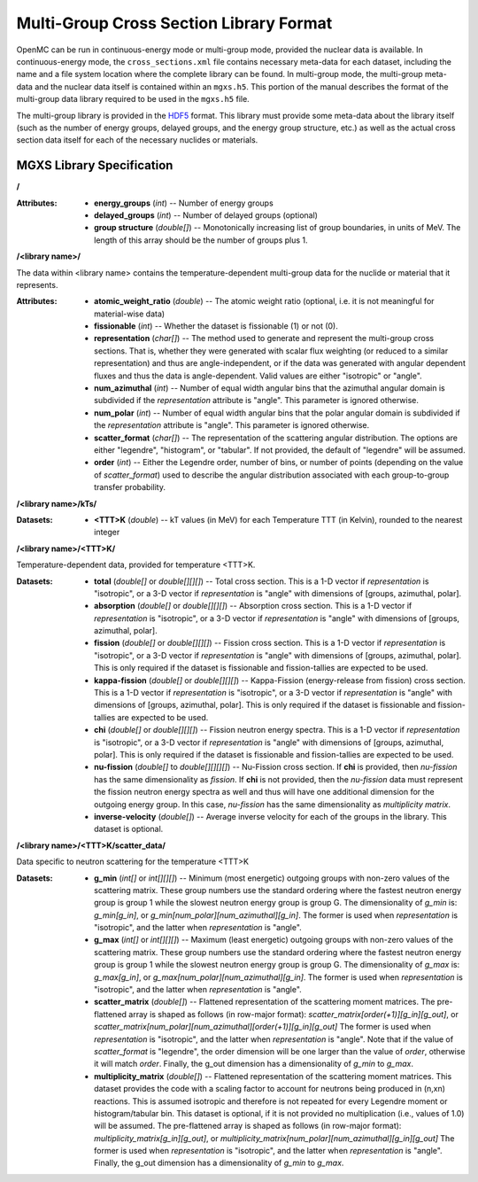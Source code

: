.. _io_mgxs_library:

========================================
Multi-Group Cross Section Library Format
========================================

OpenMC can be run in continuous-energy mode or multi-group mode, provided the
nuclear data is available.  In continuous-energy mode, the
``cross_sections.xml`` file contains necessary meta-data for each dataset,
including the name and a file system location where the complete library
can be found.  In multi-group mode, the multi-group meta-data and the
nuclear data itself is contained within an ``mgxs.h5``.  This portion of
the manual describes the format of the multi-group data library required
to be used in the ``mgxs.h5`` file.

The multi-group library is provided in the HDF5_ format.  This library must
provide some meta-data about the library itself (such as the number of
energy groups, delayed groups, and the energy group structure, etc.) as
well as the actual cross section data itself for each of the necessary
nuclides or materials.

.. _HDF5: http://www.hdfgroup.org/HDF5/

.. _mgxs_lib_spec:

--------------------------
MGXS Library Specification
--------------------------

**/**

:Attributes: - **energy_groups** (*int*) -- Number of energy groups
             - **delayed_groups** (*int*) -- Number of delayed groups (optional)
             - **group structure** (*double[]*) -- Monotonically increasing
               list of group boundaries, in units of MeV.  The length of this
               array should be the number of groups plus 1.

**/<library name>/**

The data within <library name> contains the temperature-dependent multi-group
data for the nuclide or material that it represents.

:Attributes: - **atomic_weight_ratio** (*double*) -- The atomic weight ratio (optional,
               i.e. it is not meaningful for material-wise data)
             - **fissionable** (*int*) -- Whether the dataset is fissionable
               (1) or not (0).
             - **representation** (*char[]*) -- The method used to generate and
               represent the multi-group cross sections.  That is, whether they
               were generated with scalar flux weighting (or reduced to a
               similar representation) and thus are angle-independent, or if the
               data was generated with angular dependent fluxes and thus the
               data is angle-dependent.  Valid values are either "isotropic" or
               "angle".
             - **num_azimuthal** (*int*) -- Number of equal width angular bins
               that the azimuthal angular domain is subdivided if the
               `representation` attribute is "angle". This parameter is
               ignored otherwise.
             - **num_polar** (*int*) -- Number of equal width angular bins
               that the polar angular domain is subdivided if the
               `representation` attribute is "angle". This parameter is
               ignored otherwise.
             - **scatter_format** (*char[]*) -- The representation of the
               scattering angular distribution.  The options are either
               "legendre", "histogram", or "tabular".  If not provided, the
               default of "legendre" will be assumed.
             - **order** (*int*) -- Either the Legendre order, number of bins,
               or number of points (depending on the value of `scatter_format`)
               used to describe the angular distribution associated with each
               group-to-group transfer probability.

**/<library name>/kTs/**

:Datasets:
           - **<TTT>K** (*double*) -- kT values (in MeV) for each Temperature
             TTT (in Kelvin), rounded to the nearest integer

**/<library name>/<TTT>K/**

Temperature-dependent data, provided for temperature <TTT>K.

:Datasets: - **total** (*double[]* or *double[][][]*) -- Total cross section.
             This is a 1-D vector if `representation` is "isotropic", or a 3-D
             vector if `representation` is "angle" with dimensions of
             [groups, azimuthal, polar].
           - **absorption** (*double[]* or *double[][][]*) -- Absorption
             cross section.
             This is a 1-D vector if `representation` is "isotropic", or a 3-D
             vector if `representation` is "angle" with dimensions of
             [groups, azimuthal, polar].
           - **fission** (*double[]* or *double[][][]*) -- Fission
             cross section.
             This is a 1-D vector if `representation` is "isotropic", or a 3-D
             vector if `representation` is "angle" with dimensions of
             [groups, azimuthal, polar].  This is only required if the dataset
             is fissionable and fission-tallies are expected to be used.
           - **kappa-fission** (*double[]* or *double[][][]*) -- Kappa-Fission
             (energy-release from fission) cross section.
             This is a 1-D vector if `representation` is "isotropic", or a 3-D
             vector if `representation` is "angle" with dimensions of
             [groups, azimuthal, polar].  This is only required if the dataset
             is fissionable and fission-tallies are expected to be used.
           - **chi** (*double[]* or *double[][][]*) -- Fission neutron energy
             spectra.
             This is a 1-D vector if `representation` is "isotropic", or a 3-D
             vector if `representation` is "angle" with dimensions of
             [groups, azimuthal, polar].  This is only required if the dataset
             is fissionable and fission-tallies are expected to be used.
           - **nu-fission** (*double[]* to *double[][][][]*) -- Nu-Fission
             cross section.
             If **chi** is provided, then `nu-fission` has the same
             dimensionality as `fission`.  If **chi** is not provided, then
             the `nu-fission` data must represent the fission neutron energy
             spectra as well and thus will have one additional dimension
             for the outgoing energy group.  In this case, `nu-fission` has the
             same dimensionality as `multiplicity matrix`.
           - **inverse-velocity** (*double[]*) -- Average inverse velocity
             for each of the groups in the library. This dataset is optional.

**/<library name>/<TTT>K/scatter_data/**

Data specific to neutron scattering for the temperature <TTT>K

:Datasets: - **g_min** (*int[]* or *int[][][]*) --
             Minimum (most energetic) outgoing groups with non-zero values of
             the scattering matrix. These group numbers use the standard
             ordering where the fastest neutron energy group is group 1 while
             the slowest neutron energy group is group G.
             The dimensionality of `g_min` is:
             `g_min[g_in]`, or `g_min[num_polar][num_azimuthal][g_in]`.
             The former is used when `representation` is "isotropic", and the
             latter when `representation` is "angle".
           - **g_max** (*int[]* or *int[][][]*) --
             Maximum (least energetic) outgoing groups with non-zero values of
             the scattering matrix. These group numbers use the standard
             ordering where the fastest neutron energy group is group 1 while
             the slowest neutron energy group is group G.
             The dimensionality of `g_max` is:
             `g_max[g_in]`, or `g_max[num_polar][num_azimuthal][g_in]`.
             The former is used when `representation` is "isotropic", and the
             latter when `representation` is "angle".
           - **scatter_matrix** (*double[]*) -- Flattened representation of the
             scattering moment matrices. The pre-flattened array is shaped as
             follows (in row-major format):
             `scatter_matrix[order(+1)][g_in][g_out]`, or
             `scatter_matrix[num_polar][num_azimuthal][order(+1)][g_in][g_out]`
             The former is used when `representation` is "isotropic", and the
             latter when `representation` is "angle".  Note that if the value of
             `scatter_format` is "legendre", the order dimension will be one
             larger than the value of `order`, otherwise it will match `order`.
             Finally, the g_out dimension has a dimensionality of
             `g_min` to `g_max`.
           - **multiplicity_matrix** (*double[]*) -- Flattened representation of
             the scattering moment matrices. This dataset provides the code with
             a scaling factor to account for neutrons being produced in (n,xn)
             reactions. This is assumed isotropic and therefore is not repeated
             for every Legendre moment or histogram/tabular bin. This dataset is
             optional, if it is not provided no multiplication (i.e., values of
             1.0) will be assumed.
             The pre-flattened array is shaped as follows (in row-major format):
             `multiplicity_matrix[g_in][g_out]`, or
             `multiplicity_matrix[num_polar][num_azimuthal][g_in][g_out]`
             The former is used when `representation` is "isotropic", and the
             latter when `representation` is "angle". Finally, the g_out
             dimension has a dimensionality of `g_min` to `g_max`.
